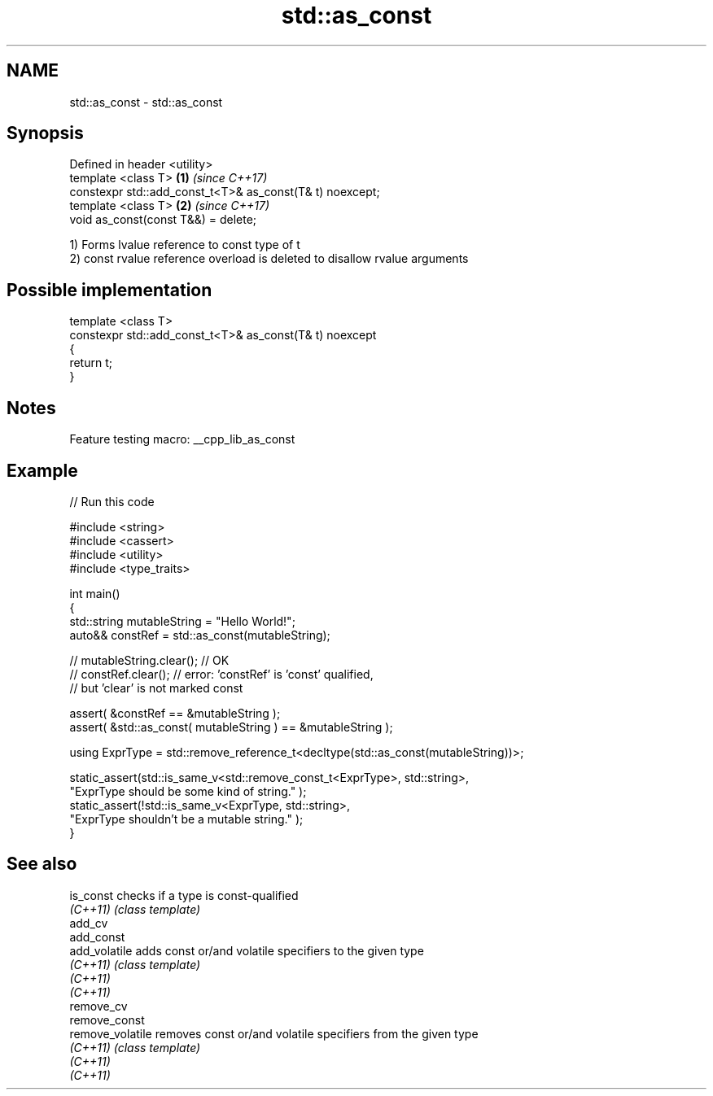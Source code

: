 .TH std::as_const 3 "2022.03.29" "http://cppreference.com" "C++ Standard Libary"
.SH NAME
std::as_const \- std::as_const

.SH Synopsis
   Defined in header <utility>
   template <class T>                                      \fB(1)\fP \fI(since C++17)\fP
   constexpr std::add_const_t<T>& as_const(T& t) noexcept;
   template <class T>                                      \fB(2)\fP \fI(since C++17)\fP
   void as_const(const T&&) = delete;

   1) Forms lvalue reference to const type of t
   2) const rvalue reference overload is deleted to disallow rvalue arguments

.SH Possible implementation

   template <class T>
   constexpr std::add_const_t<T>& as_const(T& t) noexcept
   {
       return t;
   }

.SH Notes

   Feature testing macro: __cpp_lib_as_const

.SH Example


// Run this code

 #include <string>
 #include <cassert>
 #include <utility>
 #include <type_traits>

 int main()
 {
     std::string mutableString = "Hello World!";
     auto&& constRef = std::as_const(mutableString);

 //  mutableString.clear(); // OK
 //  constRef.clear(); // error: 'constRef' is 'const' qualified,
                       //        but 'clear' is not marked const

     assert( &constRef == &mutableString );
     assert( &std::as_const( mutableString ) == &mutableString );

     using ExprType = std::remove_reference_t<decltype(std::as_const(mutableString))>;

     static_assert(std::is_same_v<std::remove_const_t<ExprType>, std::string>,
             "ExprType should be some kind of string." );
     static_assert(!std::is_same_v<ExprType, std::string>,
             "ExprType shouldn't be a mutable string." );
 }

.SH See also

   is_const        checks if a type is const-qualified
   \fI(C++11)\fP         \fI(class template)\fP
   add_cv
   add_const
   add_volatile    adds const or/and volatile specifiers to the given type
   \fI(C++11)\fP         \fI(class template)\fP
   \fI(C++11)\fP
   \fI(C++11)\fP
   remove_cv
   remove_const
   remove_volatile removes const or/and volatile specifiers from the given type
   \fI(C++11)\fP         \fI(class template)\fP
   \fI(C++11)\fP
   \fI(C++11)\fP
